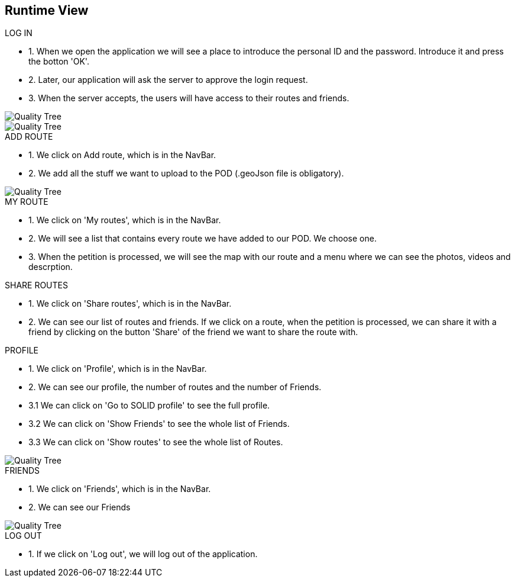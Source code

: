[[section-runtime-view]]
== Runtime View
.LOG IN
* 1. When we open the application we will see a place to introduce the personal ID and the password. Introduce it and press the botton 'OK'.
* 2. Later, our application will ask the server to approve the login request. 
* 3. When the server accepts, the users will have access to their routes and friends.

image::loginwebid.png[Quality Tree]
image::loginprovider.png[Quality Tree]

.ADD ROUTE
* 1. We click on Add route, which is in the NavBar.
* 2. We add all the stuff we want to upload to the POD (.geoJson file is obligatory).

image::add.png[Quality Tree]

.MY ROUTE
* 1. We click on 'My routes', which is in the NavBar.
* 2. We will see a list that contains every route we have added to our POD. We choose one.
* 3. When the petition is processed, we will see the map with our route and a menu where we can see the photos, videos and descrption.

.SHARE ROUTES
* 1. We click on 'Share routes', which is in the NavBar.
* 2. We can see our list of routes and friends. If we click on a route, when the petition is processed, we can share it with a friend by clicking on the button 'Share' of the friend we want to share the route with.

.PROFILE
* 1. We click on 'Profile', which is in the NavBar.
* 2. We can see our profile, the number of routes and the number of Friends.
* 3.1 We can click on 'Go to SOLID profile' to see the full profile.
* 3.2 We can click on 'Show Friends' to see the whole list of Friends.
* 3.3 We can click on 'Show routes' to see the whole list of Routes.

image::profile.png[Quality Tree]

.FRIENDS
* 1. We click on 'Friends', which is in the NavBar.
* 2. We can see our Friends

image::friends.png[Quality Tree]

.LOG OUT
* 1. If we click on 'Log out', we will log out of the application.